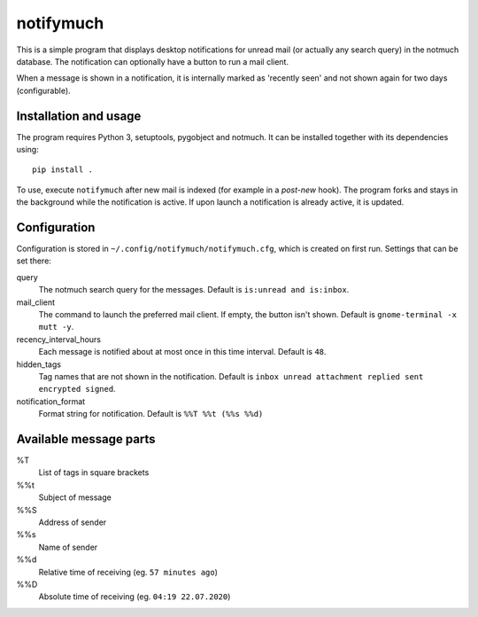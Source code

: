 notifymuch
==========

This is a simple program that displays desktop notifications for unread
mail (or actually any search query) in the notmuch database. The notification
can optionally have a button to run a mail client.

.. image:: http://i.imgur.com/F3uAQmt.png                                                                                                
    :alt: Screenshot of notifymuch

When a message is shown in a notification, it is internally marked as 'recently
seen' and not shown again for two days (configurable).


Installation and usage
----------------------

The program requires Python 3, setuptools, pygobject and notmuch.
It can be installed together with its dependencies using::

    pip install .

To use, execute ``notifymuch`` after new mail is indexed (for example in a
*post-new* hook). The program forks and stays in the background while the
notification is active. If upon launch a notification is already active, it
is updated.


Configuration
-------------

Configuration is stored in ``~/.config/notifymuch/notifymuch.cfg``,
which is created on first run. Settings that can be set there:

query
  The notmuch search query for the messages. Default is
  ``is:unread and is:inbox``.
  
mail_client
  The command to launch the preferred mail client. If empty, the button
  isn't shown. Default is ``gnome-terminal -x mutt -y``.

recency_interval_hours
  Each message is notified about at most once in this time interval. Default is
  ``48``.

hidden_tags
  Tag names that are not shown in the notification. Default is
  ``inbox unread attachment replied sent encrypted signed``.

notification_format
  Format string for notification. Default is ``%%T %%t (%%s %%d)``

Available message parts
-----------------------------
%T
  List of tags in square brackets

%%t
  Subject of message

%%S
  Address of sender

%%s
  Name of sender

%%d
  Relative time of receiving (eg. ``57 minutes ago``)

%%D
  Absolute time of receiving (eg. ``04:19 22.07.2020``)
